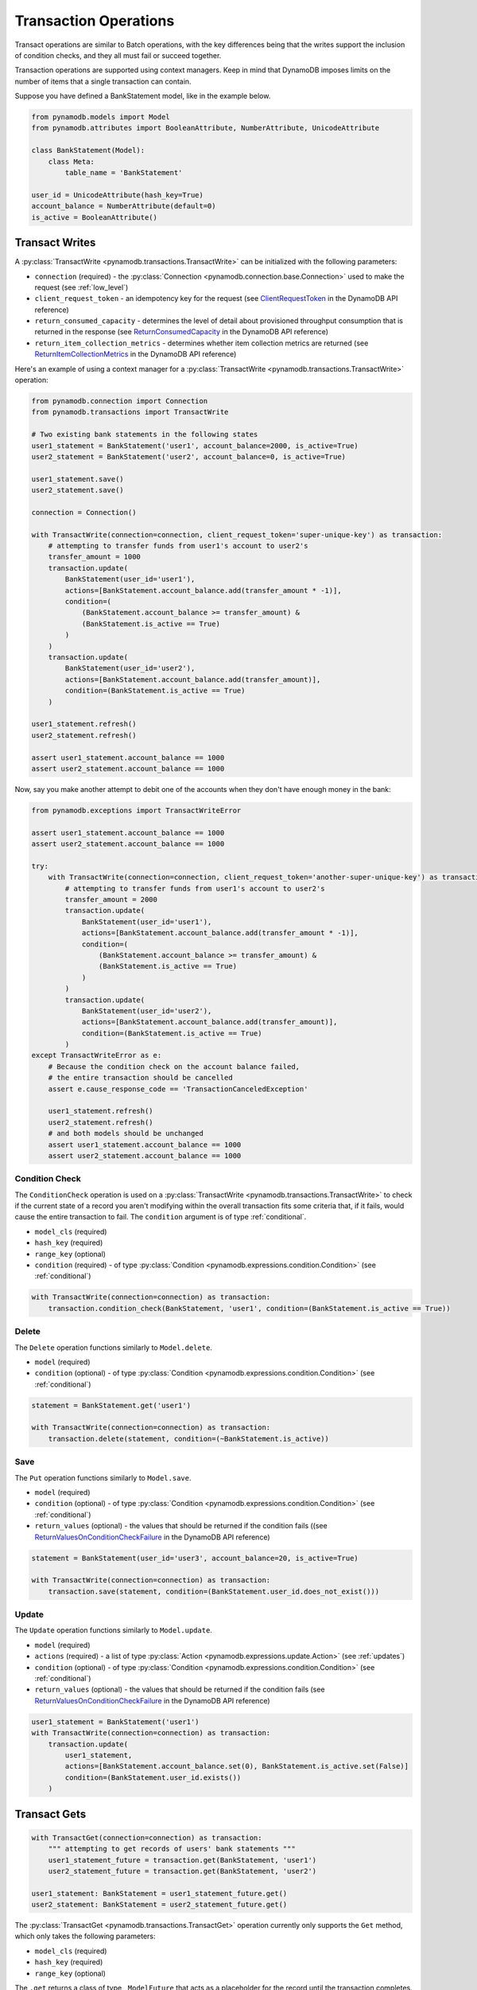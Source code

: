 Transaction Operations
======================

Transact operations are similar to Batch operations, with the key differences being that the writes support the
inclusion of condition checks, and they all must fail or succeed together.


Transaction operations are supported using context managers. Keep in mind that DynamoDB imposes limits on the number of
items that a single transaction can contain.


Suppose you have defined a BankStatement model, like in the example below.

.. code-block:: python

    from pynamodb.models import Model
    from pynamodb.attributes import BooleanAttribute, NumberAttribute, UnicodeAttribute

    class BankStatement(Model):
        class Meta:
            table_name = 'BankStatement'

    user_id = UnicodeAttribute(hash_key=True)
    account_balance = NumberAttribute(default=0)
    is_active = BooleanAttribute()


Transact Writes
^^^^^^^^^^^^^^^

A :py:class:`TransactWrite <pynamodb.transactions.TransactWrite>` can be initialized with the following parameters:

* ``connection`` (required) - the :py:class:`Connection <pynamodb.connection.base.Connection>` used to make the request (see :ref:`low_level`)
* ``client_request_token`` - an idempotency key for the request (see `ClientRequestToken <https://docs.aws.amazon.com/amazondynamodb/latest/APIReference/API_TransactWriteItems.html#DDB-TransactWriteItems-request-ClientRequestToken>`_ in the DynamoDB API reference)
* ``return_consumed_capacity`` - determines the level of detail about provisioned throughput consumption that is returned in the response (see `ReturnConsumedCapacity <https://docs.aws.amazon.com/amazondynamodb/latest/APIReference/API_TransactWriteItems.html#DDB-TransactWriteItems-request-ReturnConsumedCapacity>`_ in the DynamoDB API reference)
* ``return_item_collection_metrics`` - determines whether item collection metrics are returned (see `ReturnItemCollectionMetrics <https://docs.aws.amazon.com/amazondynamodb/latest/APIReference/API_TransactWriteItems.html#DDB-TransactWriteItems-request-ReturnItemCollectionMetrics>`_ in the DynamoDB API reference)

Here's an example of using a context manager for a :py:class:`TransactWrite <pynamodb.transactions.TransactWrite>` operation:

.. code-block:: python

    from pynamodb.connection import Connection
    from pynamodb.transactions import TransactWrite

    # Two existing bank statements in the following states
    user1_statement = BankStatement('user1', account_balance=2000, is_active=True)
    user2_statement = BankStatement('user2', account_balance=0, is_active=True)

    user1_statement.save()
    user2_statement.save()

    connection = Connection()

    with TransactWrite(connection=connection, client_request_token='super-unique-key') as transaction:
        # attempting to transfer funds from user1's account to user2's
        transfer_amount = 1000
        transaction.update(
            BankStatement(user_id='user1'),
            actions=[BankStatement.account_balance.add(transfer_amount * -1)],
            condition=(
                (BankStatement.account_balance >= transfer_amount) &
                (BankStatement.is_active == True)
            )
        )
        transaction.update(
            BankStatement(user_id='user2'),
            actions=[BankStatement.account_balance.add(transfer_amount)],
            condition=(BankStatement.is_active == True)
        )

    user1_statement.refresh()
    user2_statement.refresh()

    assert user1_statement.account_balance == 1000
    assert user2_statement.account_balance == 1000


Now, say you make another attempt to debit one of the accounts when they don't have enough money in the bank:

.. code-block:: python

    from pynamodb.exceptions import TransactWriteError

    assert user1_statement.account_balance == 1000
    assert user2_statement.account_balance == 1000

    try:
        with TransactWrite(connection=connection, client_request_token='another-super-unique-key') as transaction:
            # attempting to transfer funds from user1's account to user2's
            transfer_amount = 2000
            transaction.update(
                BankStatement(user_id='user1'),
                actions=[BankStatement.account_balance.add(transfer_amount * -1)],
                condition=(
                    (BankStatement.account_balance >= transfer_amount) &
                    (BankStatement.is_active == True)
                )
            )
            transaction.update(
                BankStatement(user_id='user2'),
                actions=[BankStatement.account_balance.add(transfer_amount)],
                condition=(BankStatement.is_active == True)
            )
    except TransactWriteError as e:
        # Because the condition check on the account balance failed,
        # the entire transaction should be cancelled
        assert e.cause_response_code == 'TransactionCanceledException'

        user1_statement.refresh()
        user2_statement.refresh()
        # and both models should be unchanged
        assert user1_statement.account_balance == 1000
        assert user2_statement.account_balance == 1000


Condition Check
---------------

The ``ConditionCheck`` operation is used on a :py:class:`TransactWrite <pynamodb.transactions.TransactWrite>` to check if the current state of a record you
aren't modifying within the overall transaction fits some criteria that, if it fails, would cause the entire
transaction to fail. The ``condition`` argument is of type :ref:`conditional`.

* ``model_cls`` (required)
* ``hash_key``  (required)
* ``range_key`` (optional)
* ``condition`` (required) - of type :py:class:`Condition <pynamodb.expressions.condition.Condition>` (see :ref:`conditional`)

.. code-block:: python

    with TransactWrite(connection=connection) as transaction:
        transaction.condition_check(BankStatement, 'user1', condition=(BankStatement.is_active == True))


Delete
------

The ``Delete`` operation functions similarly to ``Model.delete``.

* ``model`` (required)
* ``condition`` (optional) - of type :py:class:`Condition <pynamodb.expressions.condition.Condition>` (see :ref:`conditional`)

.. code-block:: python

    statement = BankStatement.get('user1')

    with TransactWrite(connection=connection) as transaction:
        transaction.delete(statement, condition=(~BankStatement.is_active))



Save
----

The ``Put`` operation functions similarly to ``Model.save``.

* ``model`` (required)
* ``condition`` (optional) - of type :py:class:`Condition <pynamodb.expressions.condition.Condition>` (see :ref:`conditional`)
* ``return_values`` (optional) - the values that should be returned if the condition fails ((see `ReturnValuesOnConditionCheckFailure <https://docs.aws.amazon.com/amazondynamodb/latest/APIReference/API_Put.html#DDB-Type-Put-ReturnValuesOnConditionCheckFailure>`_ in the DynamoDB API reference)

.. code-block:: python

    statement = BankStatement(user_id='user3', account_balance=20, is_active=True)

    with TransactWrite(connection=connection) as transaction:
        transaction.save(statement, condition=(BankStatement.user_id.does_not_exist()))


Update
------

The ``Update`` operation functions similarly to ``Model.update``.

* ``model`` (required)
* ``actions`` (required) - a list of type :py:class:`Action <pynamodb.expressions.update.Action>` (see :ref:`updates`)
* ``condition`` (optional) - of type :py:class:`Condition <pynamodb.expressions.condition.Condition>` (see :ref:`conditional`)
* ``return_values`` (optional) - the values that should be returned if the condition fails (see `ReturnValuesOnConditionCheckFailure <https://docs.aws.amazon.com/amazondynamodb/latest/APIReference/API_Update.html#DDB-Type-Update-ReturnValuesOnConditionCheckFailure>`_ in the DynamoDB API reference)


.. code-block:: python

    user1_statement = BankStatement('user1')
    with TransactWrite(connection=connection) as transaction:
        transaction.update(
            user1_statement,
            actions=[BankStatement.account_balance.set(0), BankStatement.is_active.set(False)]
            condition=(BankStatement.user_id.exists())
        )


Transact Gets
^^^^^^^^^^^^^
.. code-block:: python

    with TransactGet(connection=connection) as transaction:
        """ attempting to get records of users' bank statements """
        user1_statement_future = transaction.get(BankStatement, 'user1')
        user2_statement_future = transaction.get(BankStatement, 'user2')

    user1_statement: BankStatement = user1_statement_future.get()
    user2_statement: BankStatement = user2_statement_future.get()

The :py:class:`TransactGet <pynamodb.transactions.TransactGet>` operation currently only supports the ``Get`` method, which only takes the following parameters:

* ``model_cls`` (required)
* ``hash_key``  (required)
* ``range_key`` (optional)

The ``.get`` returns a class of type ``_ModelFuture`` that acts as a placeholder for the record until the transaction completes.

To retrieve the resolved model, you say `model_future.get()`. Any attempt to access this model before the transaction is complete
will result in a :py:class:`InvalidStateError <pynamodb.exceptions.InvalidStateError>`.

Error Types
^^^^^^^^^^^

You can expect some new error types with transactions, such as:

* :py:exc:`TransactWriteError <pynamodb.exceptions.TransactWriteError>` - thrown when a :py:class:`TransactWrite <pynamodb.transactions.TransactWrite>` request returns a bad response (see the `Errors <https://docs.aws.amazon.com/amazondynamodb/latest/APIReference/API_TransactWriteItems.html#API_TransactWriteItems_Errors>`_ section in the DynamoDB API reference).
* :py:exc:`TransactGetError <pynamodb.exceptions.TransactGetError>` - thrown when a :py:class:`TransactGet <pynamodb.transactions.TransactGet>` request returns a bad response (see the `Errors <https://docs.aws.amazon.com/amazondynamodb/latest/APIReference/API_TransactGetItems.html#API_TransactGetItems_Errors>`_ section in the DynamoDB API reference).
* :py:exc:`InvalidStateError <pynamodb.exceptions.InvalidStateError>` - thrown when an attempt is made to access data on a :py:class:`_ModelFuture <pynamodb.models._ModelFuture>` before the `TransactGet` request is completed.
